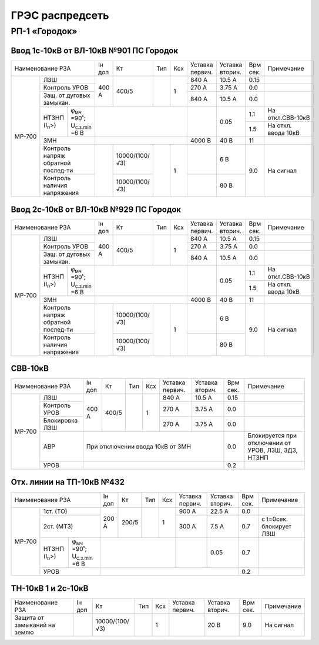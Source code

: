 ГРЭС распредсеть
================

РП-1 «Городок»
~~~~~~~~~~~~~~

Ввод 1с-10кВ от ВЛ-10кВ №901 ПС Городок
"""""""""""""""""""""""""""""""""""""""

+--------------------------------------------------+-----+--------------+------+----+-------+-------+-----+-------------------+
| Наименование                                     | Iн  | Кт           | Тип  | Ксх|Уставка|Уставка| Врм | Примечание        |
| РЗА                                              | доп |              |      |    |первич.|вторич.| сек.|                   |
+------+-------------------------------------------+-----+--------------+------+----+-------+-------+-----+-------------------+
|МР-700|ЛЗШ                                        |400 А| 400/5        |      | 1  | 840 А | 10.5 А| 0.15|                   |
|      +-------------------------------------------+     |              |      |    +-------+-------+-----+-------------------+
|      |Контроль УРОВ                              |     |              |      |    | 270 А | 3.75 А| 0.0 |                   |
|      +-------------------------------------------+     |              |      |    +-------+-------+-----+-------------------+
|      |Защ. от дуговых замыкан.                   |     |              |      |    | 840 А | 10.5 А| 0.0 |                   |
|      +--------------------+----------------------+-----+--------------+------+----+-------+-------+-----+-------------------+
|      |НТЗНП (I\ :sub:`n`>)|φ\ :sub:`мч` =90˚;    |                                |       | 0.05  | 1.1 |На откл.СВВ-10кВ   |
|      |                    |U\ :sub:`с.з.min` =6 В|                                |       |       +-----+-------------------+
|      |                    |                      |                                |       |       | 1.5 |На откл. ввода 10кВ|
|      +--------------------+----------------------+--------------------------------+-------+-------+-----+-------------------+
|      |ЗМН                                        |                                |4000 В | 40 В  | 11  |                   |
|      +-------------------------------------------+-----+--------------+------+----+-------+-------+-----+-------------------+
|      |Контроль напряж обратной послед-ти         |     |10000/(100/√3)|      | 1  |       | 6 В   | 9.0 |На сигнал          |
|      +-------------------------------------------+     +--------------+      |    +-------+-------+     |                   |
|      |Контроль наличия напряжения                |     |10000/(100/√3)|      |    |       | 80 В  |     |                   |
+------+-------------------------------------------+-----+--------------+------+----+-------+-------+-----+-------------------+

Ввод 2с-10кВ от ВЛ-10кВ №929 ПС Городок
"""""""""""""""""""""""""""""""""""""""

+--------------------------------------------------+-----+--------------+------+----+-------+-------+-----+-------------------+
| Наименование                                     | Iн  | Кт           | Тип  | Ксх|Уставка|Уставка| Врм | Примечание        |
| РЗА                                              | доп |              |      |    |первич.|вторич.| сек.|                   |
+------+-------------------------------------------+-----+--------------+------+----+-------+-------+-----+-------------------+
|МР-700|ЛЗШ                                        |400 А| 400/5        |      | 1  | 840 А | 10.5 А| 0.15|                   |
|      +-------------------------------------------+     |              |      |    +-------+-------+-----+-------------------+
|      |Контроль УРОВ                              |     |              |      |    | 270 А | 3.75 А| 0.0 |                   |
|      +-------------------------------------------+     |              |      |    +-------+-------+-----+-------------------+
|      |Защ. от дуговых замыкан.                   |     |              |      |    | 840 А | 10.5 А| 0.0 |                   |
|      +--------------------+----------------------+-----+--------------+------+----+-------+-------+-----+-------------------+
|      |НТЗНП (I\ :sub:`n`>)|φ\ :sub:`мч` =90˚;    |                                |       | 0.05  | 1.1 |На откл.СВВ-10кВ   |
|      |                    |U\ :sub:`с.з.min` =6 В|                                |       |       +-----+-------------------+
|      |                    |                      |                                |       |       | 1.5 |На откл. ввода 10кВ|
|      +--------------------+----------------------+--------------------------------+-------+-------+-----+-------------------+
|      |ЗМН                                        |                                |4000 В | 40 В  | 11  |                   |
|      +-------------------------------------------+-----+--------------+------+----+-------+-------+-----+-------------------+
|      |Контроль напряж обратной послед-ти         |     |10000/(100/√3)|      | 1  |       | 6 В   | 9.0 |На сигнал          |
|      +-------------------------------------------+     +--------------+      |    +-------+-------+     |                   |
|      |Контроль наличия напряжения                |     |10000/(100/√3)|      |    |       | 80 В  |     |                   |
+------+-------------------------------------------+-----+--------------+------+----+-------+-------+-----+-------------------+

СВВ-10кВ
""""""""

+---------------------------+-----+------+----+----+-------+-------+-----+--------------------------+
| Наименование              | Iн  | Кт   | Тип| Ксх|Уставка|Уставка| Врм | Примечание               |
| РЗА                       | доп |      |    |    |первич.|вторич.| сек.|                          |
+------+--------------------+-----+------+----+----+-------+-------+-----+--------------------------+
|МР-700|ЛЗШ                 |400 А| 400/5|    | 1  | 840 А | 10.5 А| 0.15|                          |
|      +--------------------+     |      |    |    +-------+-------+-----+--------------------------+
|      |Контроль УРОВ       |     |      |    |    | 270 А | 3.75 А| 0.0 |                          |
|      +--------------------+     |      |    |    +-------+-------+-----+--------------------------+
|      |Блокировка ЛЗШ      |     |      |    |    | 270 А | 3.75 А| 0.0 |                          |
|      +--------------------+-----+------+----+----+-------+-------+-----+--------------------------+
|      |АВР                 |При отключении ввода 10кВ от ЗМН      | 0.0 |Блокируется при отключении|
|      |                    |                                      |     |от  УРОВ, ЛЗШ, ЗДЗ, НТЗНП |
|      +--------------------+--------------------------------------+-----+--------------------------+
|      |УРОВ                |                                      | 0.2 |                          |
+------+--------------------+--------------------------------------+-----+--------------------------+

Отх. линии на ТП-10кВ №432
""""""""""""""""""""""""""

+--------------------------------------------------+-----+-------------+------+----+-------+-------+-----+-------------+
| Наименование                                     | Iн  | Кт          | Тип  | Ксх|Уставка|Уставка| Врм | Примечание  |
| РЗА                                              | доп |             |      |    |первич.|вторич.| сек.|             |
+------+-------------------------------------------+-----+-------------+------+----+-------+-------+-----+-------------+
|МР-700|1ст. (ТО)                                  |200 А| 200/5       |      | 1  | 900 А | 22.5 А| 0.0 |             |
|      +-------------------------------------------+     |             |      |    +-------+-------+-----+-------------+
|      |2ст. (МТЗ)                                 |     |             |      |    | 300 А | 7.5 А | 0.7 |с t=0сек.    |
|      |                                           |     |             |      |    |       |       |     |блокирует ЛЗШ|
|      +--------------------+----------------------+-----+-------------+------+----+-------+-------+-----+-------------+
|      |НТЗНП (I\ :sub:`n`>)|φ\ :sub:`мч` =90˚;    |                               |       | 0.05  | 0.7 |             |
|      |                    |U\ :sub:`с.з.min` =6 В|                               |       |       |     |             |
|      +--------------------+----------------------+-------------------------------+-------+-------+-----+-------------+
|      |УРОВ                                       |                                               | 0.2 |             |
+------+-------------------------------------------+-----------------------------------------------+-----+-------------+

ТН-10кВ 1 и 2с-10кВ
"""""""""""""""""""

+----------------------------+-----+--------------+------+----+-------+-------+-----+-----------+
| Наименование РЗА           | Iн  | Кт           | Тип  | Ксх|Уставка|Уставка| Врм | Примечание|
|                            | доп |              |      |    |первич.|вторич.| сек.|           |
+----------------------------+-----+--------------+------+----+-------+-------+-----+-----------+
|Защита от замыканий на землю|     |10000/(100/√3)|      | 1  |       | 20 В  | 9.0 |На сигнал  |
+----------------------------+-----+--------------+------+----+-------+-------+-----+-----------+






